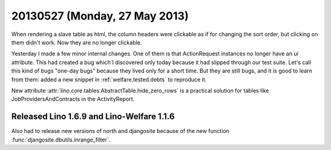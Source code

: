 ==============================
20130527 (Monday, 27 May 2013)
==============================

When rendering a slave table as html, the column headers were 
clickable as if for changing the sort order, 
but clicking on them didn't work.
Now they are no longer clickable.

Yesterday I made a few minor internal changes. 
One of them is that ActionRequest instances no longer have an `ui` 
attribute.
This had created a bug which I discovered only today because 
it had slipped through our test suite.
Let's call this kind of bugs "one-day bugs" because they lived
only for a short time.
But they are still bugs, and it is good to learn from them:
added a new snippet in
:ref:`welfare.tested.debts`
to reproduce it.

New attribute :attr:`lino.core.tables.AbstractTable.hide_zero_rows` 
is a practical solution for tables like JobProvidersAndContracts 
in the ActivityReport.


Released Lino 1.6.9 and Lino-Welfare 1.1.6
------------------------------------------

Also had to release new versions of north and djangosite because of the 
new function :func:`djangosite.dbutils.inrange_filter`.
